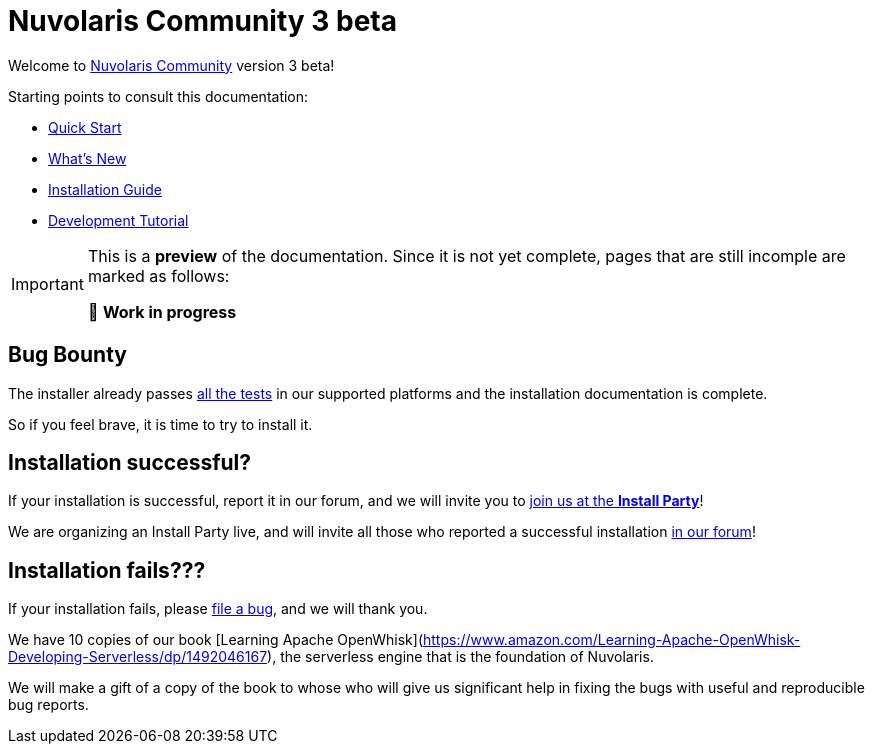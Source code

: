 = Nuvolaris Community 3 beta

Welcome to xref:about.adoc[Nuvolaris Community] version 3 beta!

Starting points to consult this documentation:

* xref:quickstart.adoc[Quick Start]
* xref:whats-new.adoc[What's New]
* xref:installation:index.adoc[Installation Guide]
* xref:tutorial:index.adoc[Development Tutorial]

[IMPORTANT]
====
This is a **preview** of the documentation.
Since it is not yet complete, pages that are still incomple are marked as follows:

🚧 **Work in progress**
====

== Bug Bounty

The installer already passes https://github.com/nuvolaris/nuvolaris-testing/actions[all the tests] in our supported platforms and the installation documentation is complete.

So if you feel brave, it is time to try to install it.

== Installation successful?

If your installation is successful, report it in our forum, and we will invite you to https://nuvolaris.discourse.group/t/install-nuvolaris-and-join-us-at-the-install-party/74[join us at the *Install Party*]!

We are organizing an Install Party live, and will invite all those who reported a successful installation https://nuvolaris.discourse.group/[in our forum]!

## Installation fails???

If your installation fails, please https://bit.ly/nuvbugs[file a bug], and we will thank you.

We have 10 copies of our book [Learning Apache OpenWhisk](https://www.amazon.com/Learning-Apache-OpenWhisk-Developing-Serverless/dp/1492046167), the serverless engine that is the foundation of Nuvolaris.

We will make a gift of a copy of the book to whose who will give us significant help in fixing the bugs with useful and reproducible bug reports.



